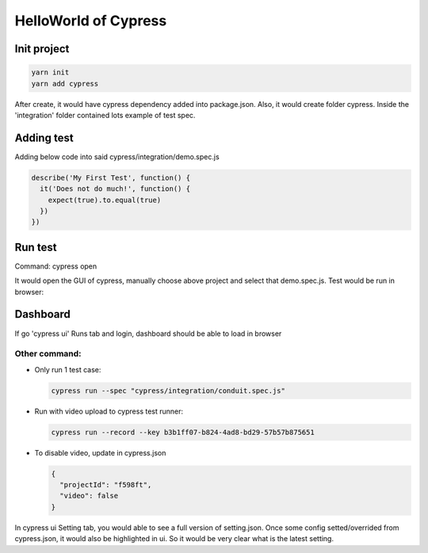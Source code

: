 HelloWorld of Cypress
===============================

Init project
-------------------

.. code-block:: bash
  
  yarn init
  yarn add cypress

After create, it would have cypress dependency added into package.json. Also, it would create folder cypress. Inside the 'integration' folder contained lots example of test spec.

Adding test
----------------

Adding below code into said cypress/integration/demo.spec.js

.. code-block:: javascript
  
  describe('My First Test', function() {
    it('Does not do much!', function() {
      expect(true).to.equal(true)
    })
  })

Run test
---------------

Command: cypress open

It would open the GUI of cypress, manually choose above project and select that demo.spec.js. Test would be run in browser:

.. image:: ../../../images/cypress_hello.png
  :width: 550px

Dashboard
---------------

If go 'cypress ui' Runs tab and login, dashboard should be able to load in browser

.. image:: ../../../images/dashboard.png
  :width: 550px


Other command:
^^^^^^^^^^^^^^^^^^^

* Only run 1 test case: 

  .. code-block:: bash
    
    cypress run --spec "cypress/integration/conduit.spec.js"


* Run with video upload to cypress test runner: 

  .. code-block:: bash
    
    cypress run --record --key b3b1ff07-b824-4ad8-bd29-57b57b875651
    

* To disable video, update in cypress.json

  .. code-block:: json
    
    {
      "projectId": "f598ft",
      "video": false
    }


In cypress ui Setting tab, you would able to see a full version of setting.json. Once some config setted/overrided from cypress.json, it would also be highlighted in ui. So it would be very clear what is the latest setting.


.. index:: Cypress, Testing
